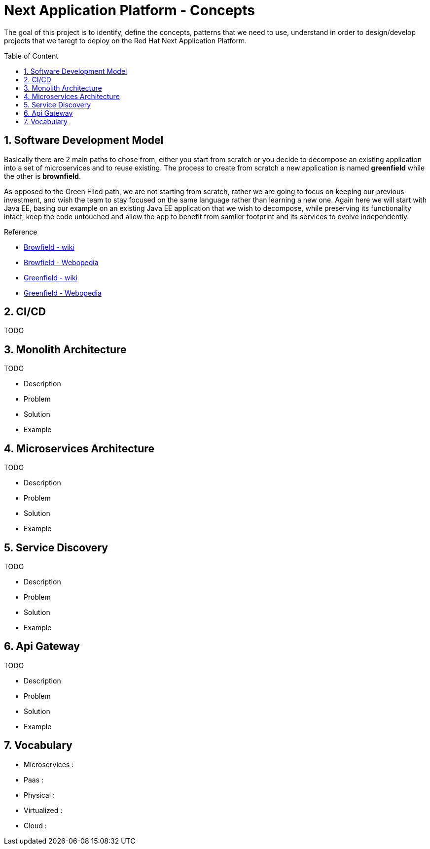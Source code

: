 :toc: macro
:toclevels: 2
:toc-title: Table of Content
:numbered:

= Next Application Platform - Concepts

The goal of this project is to identify, define the concepts, patterns that we need to use, understand in order to design/develop projects that we taregt to deploy on the Red Hat Next Application Platform.

toc::[]

== Software Development Model

Basically there are 2 main paths to chose from, either you start from scratch or you decide to decompose an existing application into a set of microservices and to reuse existing.
The process to create from scratch a new application is named *greenfield* while the other is *brownfield*.

As opposed to the Green Filed path, we are not starting from scratch, rather we are going to focus on keeping our previous investment, and wish the team to stay focused on the same language rather than learning a new one. Again here we will start with Java EE, basing our example on an existing Java EE application that we wish to decompose, while preserving its functionality intact, keep the code untouched and allow the app to benefit from samller footprint and its services to evolve independently.

.Reference

* http://en.wikipedia.org/wiki/Brownfield_(software_development)[Browfield - wiki]
* http://www.webopedia.com/TERM/B/brownfield.html[Browfield - Webopedia]
* http://en.wikipedia.org/wiki/Greenfield_project[Greenfield - wiki]
* http://www.webopedia.com/TERM/G/greenfield.html[Greenfield - Webopedia]

== CI/CD

TODO

== Monolith Architecture

TODO

* Description
* Problem
* Solution
* Example

== Microservices Architecture

TODO

* Description
* Problem
* Solution
* Example

== Service Discovery

TODO

* Description
* Problem
* Solution
* Example

== Api Gateway

TODO

* Description
* Problem
* Solution
* Example

== Vocabulary

* Microservices : 
* Paas : 
* Physical : 
* Virtualized : 
* Cloud : 
